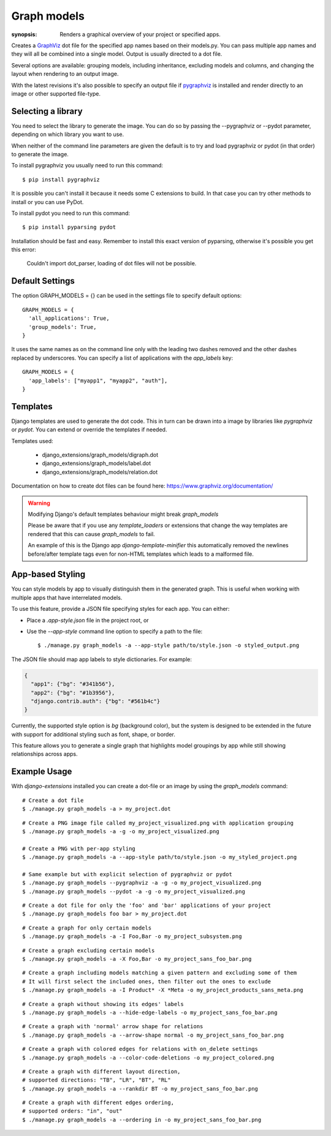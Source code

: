 Graph models
============

:synopsis: Renders a graphical overview of your project or specified apps.

Creates a GraphViz_ dot file for the specified app names based on their models.py.
You can pass multiple app names and they will all be combined into a single model.
Output is usually directed to a dot file.

Several options are available: grouping models, including inheritance,
excluding models and columns, and changing the layout when rendering to an output
image.

With the latest revisions it's also possible to specify an output file if
pygraphviz_ is installed and render directly to an image or other supported
file-type.


Selecting a library
-------------------

You need to select the library to generate the image. You can do so by passing
the --pygraphviz or --pydot parameter, depending on which library you want to use.

When neither of the command line parameters are given the default is to try and load
pygraphviz or pydot (in that order) to generate the image.

To install pygraphviz you usually need to run this command::

  $ pip install pygraphviz

It is possible you can't install it because it needs some C extensions to build. In
that case you can try other methods to install or you can use PyDot.

To install pydot you need to run this command::

  $ pip install pyparsing pydot

Installation should be fast and easy. Remember to install this exact version of
pyparsing, otherwise it's possible you get this error:

    Couldn't import dot_parser, loading of dot files will not be possible.


Default Settings
----------------

The option GRAPH_MODELS = {} can be used in the settings file to specify default options::

  GRAPH_MODELS = {
    'all_applications': True,
    'group_models': True,
  }

It uses the same names as on the command line only with the leading two dashes removed and
the other dashes replaced by underscores. You can specify a list of applications with the *app_labels* key::

  GRAPH_MODELS = {
    'app_labels': ["myapp1", "myapp2", "auth"],
  }


Templates
---------

Django templates are used to generate the dot code. This in turn can be drawn into a image
by libraries like *pygraphviz* or *pydot*. You can extend or override the templates if needed.

Templates used:

 - django_extensions/graph_models/digraph.dot
 - django_extensions/graph_models/label.dot
 - django_extensions/graph_models/relation.dot

Documentation on how to create dot files can be found here: https://www.graphviz.org/documentation/

.. warning::
  Modifying Django's default templates behaviour might break *graph_models*

  Please be aware that if you use any *template_loaders* or extensions that change the
  way templates are rendered that this can cause *graph_models* to fail.

  An example of this is
  the Django app *django-template-minifier* this automatically removed the newlines before/after
  template tags even for non-HTML templates which leads to a malformed file.


App-based Styling
-----------------

You can style models by app to visually distinguish them in the generated graph. This is useful when working with multiple apps that have interrelated models.

To use this feature, provide a JSON file specifying styles for each app. You can either:

- Place a `.app-style.json` file in the project root, or
- Use the `--app-style` command line option to specify a path to the file::

    $ ./manage.py graph_models -a --app-style path/to/style.json -o styled_output.png

The JSON file should map app labels to style dictionaries. For example:

.. code-block:: json

    {
      "app1": {"bg": "#341b56"},
      "app2": {"bg": "#1b3956"},
      "django.contrib.auth": {"bg": "#561b4c"}
    }

Currently, the supported style option is `bg` (background color), but the system is designed to be extended in the future with support for additional styling such as font, shape, or border.

This feature allows you to generate a single graph that highlights model groupings by app while still showing relationships across apps.


Example Usage
-------------

With *django-extensions* installed you can create a dot-file or an
image by using the *graph_models* command::

  # Create a dot file
  $ ./manage.py graph_models -a > my_project.dot

::

  # Create a PNG image file called my_project_visualized.png with application grouping
  $ ./manage.py graph_models -a -g -o my_project_visualized.png

  # Create a PNG with per-app styling
  $ ./manage.py graph_models -a --app-style path/to/style.json -o my_styled_project.png

  # Same example but with explicit selection of pygraphviz or pydot
  $ ./manage.py graph_models --pygraphviz -a -g -o my_project_visualized.png
  $ ./manage.py graph_models --pydot -a -g -o my_project_visualized.png

::

  # Create a dot file for only the 'foo' and 'bar' applications of your project
  $ ./manage.py graph_models foo bar > my_project.dot

::

  # Create a graph for only certain models
  $ ./manage.py graph_models -a -I Foo,Bar -o my_project_subsystem.png

::

  # Create a graph excluding certain models
  $ ./manage.py graph_models -a -X Foo,Bar -o my_project_sans_foo_bar.png

::

  # Create a graph including models matching a given pattern and excluding some of them
  # It will first select the included ones, then filter out the ones to exclude
  $ ./manage.py graph_models -a -I Product* -X *Meta -o my_project_products_sans_meta.png

::

  # Create a graph without showing its edges' labels
  $ ./manage.py graph_models -a --hide-edge-labels -o my_project_sans_foo_bar.png

::

  # Create a graph with 'normal' arrow shape for relations
  $ ./manage.py graph_models -a --arrow-shape normal -o my_project_sans_foo_bar.png

::

  # Create a graph with colored edges for relations with on_delete settings
  $ ./manage.py graph_models -a --color-code-deletions -o my_project_colored.png

::

  # Create a graph with different layout direction,
  # supported directions: "TB", "LR", "BT", "RL"
  $ ./manage.py graph_models -a --rankdir BT -o my_project_sans_foo_bar.png

::

  # Create a graph with different edges ordering,
  # supported orders: "in", "out"
  $ ./manage.py graph_models -a --ordering in -o my_project_sans_foo_bar.png


.. _GraphViz: https://www.graphviz.org/
.. _pygraphviz: https://pygraphviz.github.io/
.. _pydot: https://pypi.python.org/pypi/pydot
